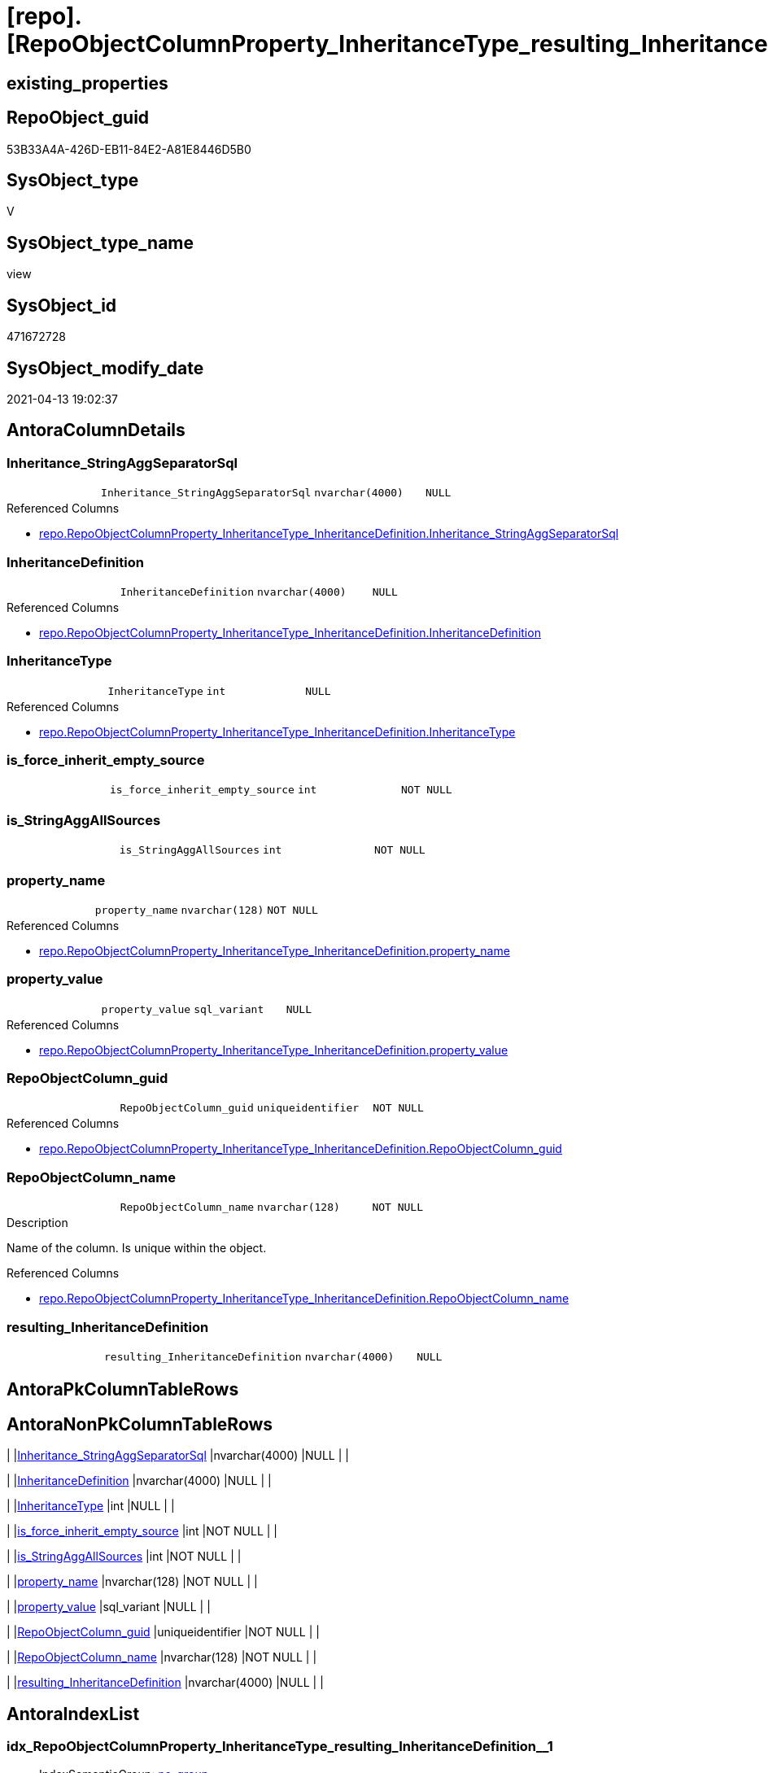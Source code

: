 = [repo].[RepoObjectColumnProperty_InheritanceType_resulting_InheritanceDefinition]

== existing_properties

// tag::existing_properties[]
:ExistsProperty--antorareferencedlist:
:ExistsProperty--antorareferencinglist:
:ExistsProperty--referencedobjectlist:
:ExistsProperty--sql_modules_definition:
:ExistsProperty--FK:
:ExistsProperty--AntoraIndexList:
:ExistsProperty--Columns:
// end::existing_properties[]

== RepoObject_guid

// tag::RepoObject_guid[]
53B33A4A-426D-EB11-84E2-A81E8446D5B0
// end::RepoObject_guid[]

== SysObject_type

// tag::SysObject_type[]
V 
// end::SysObject_type[]

== SysObject_type_name

// tag::SysObject_type_name[]
view
// end::SysObject_type_name[]

== SysObject_id

// tag::SysObject_id[]
471672728
// end::SysObject_id[]

== SysObject_modify_date

// tag::SysObject_modify_date[]
2021-04-13 19:02:37
// end::SysObject_modify_date[]

== AntoraColumnDetails

// tag::AntoraColumnDetails[]
[[column-Inheritance_StringAggSeparatorSql]]
=== Inheritance_StringAggSeparatorSql

[cols="d,m,m,m,m,d"]
|===
|
|Inheritance_StringAggSeparatorSql
|nvarchar(4000)
|NULL
|
|
|===

.Referenced Columns
--
* xref:repo.RepoObjectColumnProperty_InheritanceType_InheritanceDefinition.adoc#column-Inheritance_StringAggSeparatorSql[repo.RepoObjectColumnProperty_InheritanceType_InheritanceDefinition.Inheritance_StringAggSeparatorSql]
--


[[column-InheritanceDefinition]]
=== InheritanceDefinition

[cols="d,m,m,m,m,d"]
|===
|
|InheritanceDefinition
|nvarchar(4000)
|NULL
|
|
|===

.Referenced Columns
--
* xref:repo.RepoObjectColumnProperty_InheritanceType_InheritanceDefinition.adoc#column-InheritanceDefinition[repo.RepoObjectColumnProperty_InheritanceType_InheritanceDefinition.InheritanceDefinition]
--


[[column-InheritanceType]]
=== InheritanceType

[cols="d,m,m,m,m,d"]
|===
|
|InheritanceType
|int
|NULL
|
|
|===

.Referenced Columns
--
* xref:repo.RepoObjectColumnProperty_InheritanceType_InheritanceDefinition.adoc#column-InheritanceType[repo.RepoObjectColumnProperty_InheritanceType_InheritanceDefinition.InheritanceType]
--


[[column-is_force_inherit_empty_source]]
=== is_force_inherit_empty_source

[cols="d,m,m,m,m,d"]
|===
|
|is_force_inherit_empty_source
|int
|NOT NULL
|
|
|===


[[column-is_StringAggAllSources]]
=== is_StringAggAllSources

[cols="d,m,m,m,m,d"]
|===
|
|is_StringAggAllSources
|int
|NOT NULL
|
|
|===


[[column-property_name]]
=== property_name

[cols="d,m,m,m,m,d"]
|===
|
|property_name
|nvarchar(128)
|NOT NULL
|
|
|===

.Referenced Columns
--
* xref:repo.RepoObjectColumnProperty_InheritanceType_InheritanceDefinition.adoc#column-property_name[repo.RepoObjectColumnProperty_InheritanceType_InheritanceDefinition.property_name]
--


[[column-property_value]]
=== property_value

[cols="d,m,m,m,m,d"]
|===
|
|property_value
|sql_variant
|NULL
|
|
|===

.Referenced Columns
--
* xref:repo.RepoObjectColumnProperty_InheritanceType_InheritanceDefinition.adoc#column-property_value[repo.RepoObjectColumnProperty_InheritanceType_InheritanceDefinition.property_value]
--


[[column-RepoObjectColumn_guid]]
=== RepoObjectColumn_guid

[cols="d,m,m,m,m,d"]
|===
|
|RepoObjectColumn_guid
|uniqueidentifier
|NOT NULL
|
|
|===

.Referenced Columns
--
* xref:repo.RepoObjectColumnProperty_InheritanceType_InheritanceDefinition.adoc#column-RepoObjectColumn_guid[repo.RepoObjectColumnProperty_InheritanceType_InheritanceDefinition.RepoObjectColumn_guid]
--


[[column-RepoObjectColumn_name]]
=== RepoObjectColumn_name

[cols="d,m,m,m,m,d"]
|===
|
|RepoObjectColumn_name
|nvarchar(128)
|NOT NULL
|
|
|===

.Description
--
Name of the column. Is unique within the object.
--

.Referenced Columns
--
* xref:repo.RepoObjectColumnProperty_InheritanceType_InheritanceDefinition.adoc#column-RepoObjectColumn_name[repo.RepoObjectColumnProperty_InheritanceType_InheritanceDefinition.RepoObjectColumn_name]
--


[[column-resulting_InheritanceDefinition]]
=== resulting_InheritanceDefinition

[cols="d,m,m,m,m,d"]
|===
|
|resulting_InheritanceDefinition
|nvarchar(4000)
|NULL
|
|
|===


// end::AntoraColumnDetails[]

== AntoraPkColumnTableRows

// tag::AntoraPkColumnTableRows[]










// end::AntoraPkColumnTableRows[]

== AntoraNonPkColumnTableRows

// tag::AntoraNonPkColumnTableRows[]
|
|<<column-Inheritance_StringAggSeparatorSql>>
|nvarchar(4000)
|NULL
|
|

|
|<<column-InheritanceDefinition>>
|nvarchar(4000)
|NULL
|
|

|
|<<column-InheritanceType>>
|int
|NULL
|
|

|
|<<column-is_force_inherit_empty_source>>
|int
|NOT NULL
|
|

|
|<<column-is_StringAggAllSources>>
|int
|NOT NULL
|
|

|
|<<column-property_name>>
|nvarchar(128)
|NOT NULL
|
|

|
|<<column-property_value>>
|sql_variant
|NULL
|
|

|
|<<column-RepoObjectColumn_guid>>
|uniqueidentifier
|NOT NULL
|
|

|
|<<column-RepoObjectColumn_name>>
|nvarchar(128)
|NOT NULL
|
|

|
|<<column-resulting_InheritanceDefinition>>
|nvarchar(4000)
|NULL
|
|

// end::AntoraNonPkColumnTableRows[]

== AntoraIndexList

// tag::AntoraIndexList[]

[[index-idx_RepoObjectColumnProperty_InheritanceType_resulting_InheritanceDefinition__1]]
=== idx_RepoObjectColumnProperty_InheritanceType_resulting_InheritanceDefinition__1

* IndexSemanticGroup: xref:index/IndexSemanticGroup.adoc#_no_group[no_group]
+
--
* <<column-property_name>>; nvarchar(128)
--
* PK, Unique, Real: 0, 0, 0


[[index-idx_RepoObjectColumnProperty_InheritanceType_resulting_InheritanceDefinition__2]]
=== idx_RepoObjectColumnProperty_InheritanceType_resulting_InheritanceDefinition__2

* IndexSemanticGroup: xref:index/IndexSemanticGroup.adoc#_repoobjectcolumn_guid[RepoObjectColumn_guid]
+
--
* <<column-RepoObjectColumn_guid>>; uniqueidentifier
--
* PK, Unique, Real: 0, 0, 0


[[index-idx_RepoObjectColumnProperty_InheritanceType_resulting_InheritanceDefinition__3]]
=== idx_RepoObjectColumnProperty_InheritanceType_resulting_InheritanceDefinition__3

* IndexSemanticGroup: xref:index/IndexSemanticGroup.adoc#_no_group[no_group]
+
--
* <<column-RepoObjectColumn_name>>; nvarchar(128)
--
* PK, Unique, Real: 0, 0, 0

// end::AntoraIndexList[]

== AntoraParameterList

// tag::AntoraParameterList[]

// end::AntoraParameterList[]

== AdocUspSteps

// tag::adocuspsteps[]

// end::adocuspsteps[]


== AntoraReferencedList

// tag::antorareferencedlist[]
* xref:repo.RepoObjectColumnProperty_InheritanceType_InheritanceDefinition.adoc[]
// end::antorareferencedlist[]


== AntoraReferencingList

// tag::antorareferencinglist[]
* xref:repo.usp_RepoObjectColumn_Inheritance.adoc[]
// end::antorareferencinglist[]


== exampleUsage

// tag::exampleusage[]

// end::exampleusage[]


== exampleUsage_2

// tag::exampleusage_2[]

// end::exampleusage_2[]


== exampleWrong_Usage

// tag::examplewrong_usage[]

// end::examplewrong_usage[]


== has_execution_plan_issue

// tag::has_execution_plan_issue[]

// end::has_execution_plan_issue[]


== has_get_referenced_issue

// tag::has_get_referenced_issue[]

// end::has_get_referenced_issue[]


== has_history

// tag::has_history[]

// end::has_history[]


== has_history_columns

// tag::has_history_columns[]

// end::has_history_columns[]


== is_persistence

// tag::is_persistence[]

// end::is_persistence[]


== is_persistence_check_duplicate_per_pk

// tag::is_persistence_check_duplicate_per_pk[]

// end::is_persistence_check_duplicate_per_pk[]


== is_persistence_check_for_empty_source

// tag::is_persistence_check_for_empty_source[]

// end::is_persistence_check_for_empty_source[]


== is_persistence_delete_changed

// tag::is_persistence_delete_changed[]

// end::is_persistence_delete_changed[]


== is_persistence_delete_missing

// tag::is_persistence_delete_missing[]

// end::is_persistence_delete_missing[]


== is_persistence_insert

// tag::is_persistence_insert[]

// end::is_persistence_insert[]


== is_persistence_truncate

// tag::is_persistence_truncate[]

// end::is_persistence_truncate[]


== is_persistence_update_changed

// tag::is_persistence_update_changed[]

// end::is_persistence_update_changed[]


== is_repo_managed

// tag::is_repo_managed[]

// end::is_repo_managed[]


== microsoft_database_tools_support

// tag::microsoft_database_tools_support[]

// end::microsoft_database_tools_support[]


== MS_Description

// tag::ms_description[]

// end::ms_description[]


== persistence_source_RepoObject_fullname

// tag::persistence_source_repoobject_fullname[]

// end::persistence_source_repoobject_fullname[]


== persistence_source_RepoObject_fullname2

// tag::persistence_source_repoobject_fullname2[]

// end::persistence_source_repoobject_fullname2[]


== persistence_source_RepoObject_guid

// tag::persistence_source_repoobject_guid[]

// end::persistence_source_repoobject_guid[]


== persistence_source_RepoObject_xref

// tag::persistence_source_repoobject_xref[]

// end::persistence_source_repoobject_xref[]


== pk_index_guid

// tag::pk_index_guid[]

// end::pk_index_guid[]


== pk_IndexPatternColumnDatatype

// tag::pk_indexpatterncolumndatatype[]

// end::pk_indexpatterncolumndatatype[]


== pk_IndexPatternColumnName

// tag::pk_indexpatterncolumnname[]

// end::pk_indexpatterncolumnname[]


== pk_IndexSemanticGroup

// tag::pk_indexsemanticgroup[]

// end::pk_indexsemanticgroup[]


== ReferencedObjectList

// tag::referencedobjectlist[]
* [repo].[RepoObjectColumnProperty_InheritanceType_InheritanceDefinition]
// end::referencedobjectlist[]


== usp_persistence_RepoObject_guid

// tag::usp_persistence_repoobject_guid[]

// end::usp_persistence_repoobject_guid[]


== UspParameters

// tag::uspparameters[]

// end::uspparameters[]


== sql_modules_definition

// tag::sql_modules_definition[]
[source,sql]
----


/*
--The result must be grouped to determine all required calculation variants of an inheritance

SELECT is_StringAggAllSources
 , resulting_InheritanceDefinition
FROM repo.RepoObjectColumn_InheritanceType_resulting_InheritanceDefinition
GROUP BY is_StringAggAllSources
 , resulting_InheritanceDefinition
HAVING (NOT (resulting_InheritanceDefinition IS NULL))

*/

CREATE View repo.RepoObjectColumnProperty_InheritanceType_resulting_InheritanceDefinition
As
Select
    --
    inh.RepoObjectColumn_guid
  , inh.property_name
  , inh.property_value
  , inh.InheritanceType
  , is_force_inherit_empty_source    =
  --
  Case
      When InheritanceType = 14
          Then
          1
      Else
          0
  End
  , is_StringAggAllSources           =
  --
  Case
      When Not Inheritance_StringAggSeparatorSql Is Null
          Then
          1
      Else
          0
  End
  , Inheritance_StringAggSeparatorSql
  , resulting_InheritanceDefinition  =
  --
  Case
      When (
               InheritanceType = 11
               And inh.property_value Is Null
           )
           Or
           (
               InheritanceType = 12
               And NullIf(inh.property_value, '') Is Null
           )
           Or InheritanceType = 13
           Or InheritanceType = 14
          Then
          IsNull (
                     InheritanceDefinition
                   , '[repo].[fs_get_RepoObjectColumnProperty_nvarchar]([referenced].[RepoObjectColumn_guid], [referencing].[property_name])'
                 )
  End
  --normally the result from [resulting_InheritanceDefinition] should not be empty to be inherited
  --this will avoid existing property_value to be deleted
  --but inheritance can be forced (dangerous!)
  , inh.InheritanceDefinition
  , inh.RepoObjectColumn_name
From
    repo.RepoObjectColumnProperty_InheritanceType_InheritanceDefinition As inh;
----
// end::sql_modules_definition[]


